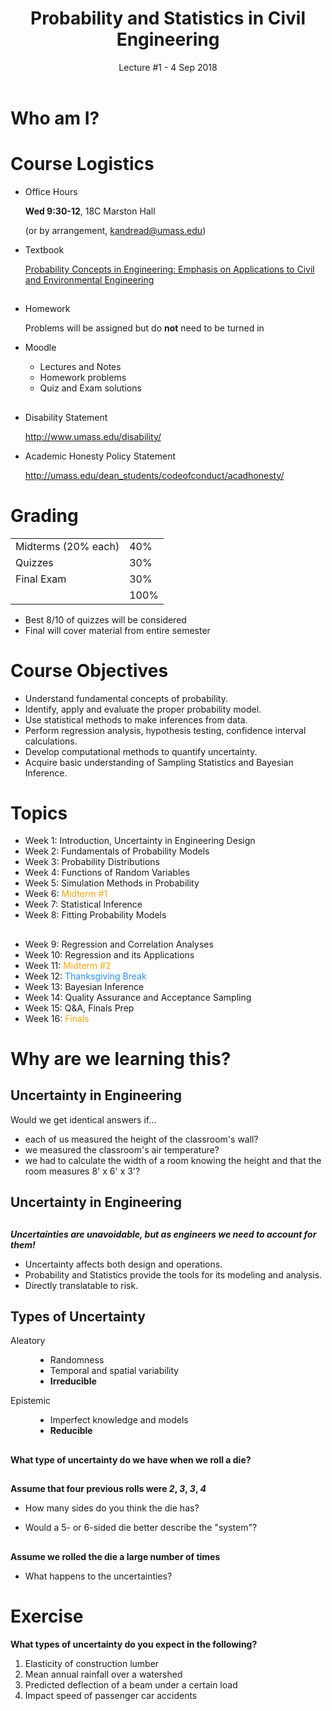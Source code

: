 #+TITLE: Probability and Statistics in Civil Engineering
#+AUTHOR: Kostas Andreadis
#+DATE: Lecture #1 - 4 Sep 2018
#+OPTIONS: toc:nil reveal_mathjax:t author:nil timestamp:nil num:nil
#+REVEAL_ROOT: https://cdnjs.cloudflare.com/ajax/libs/reveal.js/3.7.0/
#+REVEAL_THEME: night
#+REVEAL_EXTRA_CSS: custom.css
#+STARTUP: noinlineimages
#+MACRO: empty

* Who am I?
* Course Logistics
- Office Hours

  *Wed 9:30-12*, 18C Marston Hall

  (or by arrangement, [[mailto:kandread@umass.edu][kandread@umass.edu]])
- Textbook

  [[http://umass.amazon.com/dp/047172064X/ref=umass_coursecatalog][Probability Concepts in Engineering: Emphasis on Applications to Civil and Environmental Engineering]]
** {{{empty}}}
- Homework

  Problems will be assigned but do *not* need to be turned in
- Moodle
  - Lectures and Notes
  - Homework problems
  - Quiz and Exam solutions
** {{{empty}}}
- Disability Statement

  [[http://www.umass.edu/disability/]]
- Academic Honesty Policy Statement

  [[http://umass.edu/dean_students/codeofconduct/acadhonesty/]]
* Grading
| Midterms (20% each) |  40% |
| Quizzes             |  30% |
| Final Exam          |  30% |
|---------------------+------|
|                     | 100% |

#+ATTR_REVEAL: :frag roll-in
- Best 8/10 of quizzes will be considered
- Final will cover material from entire semester
* Course Objectives

#+ATTR_REVEAL: :frag (roll-in)
 - Understand fundamental concepts of probability.
 - Identify, apply and evaluate the proper probability model.
 - Use statistical methods to make inferences from data.
 - Perform regression analysis, hypothesis testing, confidence interval calculations.
 - Develop computational methods to quantify uncertainty.
 - Acquire basic understanding of Sampling Statistics and Bayesian Inference.
* Topics
#+ATTR_REVEAL: :frag (appear)
 - Week 1: Introduction, Uncertainty in Engineering Design
 - Week 2: Fundamentals of Probability Models
 - Week 3: Probability Distributions
 - Week 4: Functions of Random Variables
 - Week 5: Simulation Methods in Probability
 - Week 6: @@html:<font color="orange">@@ Midterm #1 @@html:</font>@@
 - Week 7: Statistical Inference
 - Week 8: Fitting Probability Models
** {{{empty}}}
#+ATTR_REVEAL: :frag (appear)
- Week 9: Regression and Correlation Analyses
- Week 10: Regression and its Applications
- Week 11: @@html:<font color="orange">@@ Midterm #2 @@html:</font>@@
- Week 12: @@html:<font color="dodgerblue">@@ Thanksgiving Break @@html:</font>@@
- Week 13: Bayesian Inference
- Week 14: Quality Assurance and Acceptance Sampling
- Week 15: Q&A, Finals Prep
- Week 16: @@html:<font color="orange">@@ Finals @@html:</font>@@
* Why are we learning this?
** {{{empty}}}
:PROPERTIES:
:reveal_background: https://media.coindesk.com/uploads/2014/09/rsz_shutterstock_145623826.jpg
:reveal_background_trans: slide
:END:
** Uncertainty in Engineering
Would we get identical answers if...
#+ATTR_REVEAL: :frag (roll-in)
- each of us measured the height of the classroom's wall?
- we measured the classroom's air temperature?
- we had to calculate the width of a room knowing the height and that the room
  measures 8' x 6' x 3'?
** Uncertainty in Engineering
[[file:images/precision1.jpeg]]
#+ATTR_REVEAL: :frag appear
[[file:images/precision2.jpeg]]
** {{{empty}}}
/*Uncertainties are unavoidable, but as engineers we need to account for them!*/
#+ATTR_REVEAL: :frag (appear)
- Uncertainty affects both design and operations.
- Probability and Statistics provide the tools for its modeling and analysis.
- Directly translatable to risk.
** Types of Uncertainty
#+BEGIN_SRC dot :file images/uncertainty.png :exports none
digraph uncertainty_class {
rankdir=LR;
node[fontsize=24, color = white, shape = circle] ;
unc[color=dodgerblue, label="Uncertainty"];
alea[color=violet, label="Aleatory"];
epis[color=violet, label="Epistemic"];
unc -> alea;
unc -> epis;
}
#+END_SRC
#+REVEAL_HTML: <div class="column" style="float:left; width: 50%">
[[file:images/uncertainty.png]]
#+REVEAL_HTML: </div>
#+REVEAL_HTML: <div class="column" style="float:right; width: 50%">
#+ATTR_REVEAL: :frag (appear)
- Aleatory ::
     - Randomness
     - Temporal and spatial variability
     - *Irreducible*
- Epistemic ::
     - Imperfect knowledge and models
     - *Reducible*
#+REVEAL_HTML: </div>
** {{{empty}}}
:PROPERTIES:
:reveal_background: http://stayorswitch.com/blog/wp-content/uploads/2014/06/473246.jpg
:reveal_background_trans: slide
:END:
#+REVEAL_HTML: <div class="column" style="float:right; width: 60%">
*What type of uncertainty do we have when we roll a die?*
#+REVEAL_HTML: </div>
** {{{empty}}}
:PROPERTIES:
:reveal_background: http://stayorswitch.com/blog/wp-content/uploads/2014/06/473246.jpg
:reveal_background_trans: slide
:END:
#+REVEAL_HTML: <div class="column" style="float:right; width: 60%">
*Assume that four previous rolls were /2/, /3/, /3/, /4/*
- How many sides do you think the die has?
#+ATTR_REVEAL: :frag (roll-in)
- Would a 5- or 6-sided die better describe the "system"?
#+REVEAL_HTML: </div>
** {{{empty}}}
:PROPERTIES:
:reveal_background: http://stayorswitch.com/blog/wp-content/uploads/2014/06/473246.jpg
:reveal_background_trans: slide
:END:
#+REVEAL_HTML: <div class="column" style="float:right; width: 60%">
*Assume we rolled the die a large number of times*
#+ATTR_REVEAL: :frag (roll-in)
- What happens to the uncertainties?
#+REVEAL_HTML: </div>
* Exercise
*What types of uncertainty do you expect in the following?*
1. Elasticity of construction lumber
2. Mean annual rainfall over a watershed
3. Predicted deflection of a beam under a certain load
4. Impact speed of passenger car accidents
* {{{empty}}}
